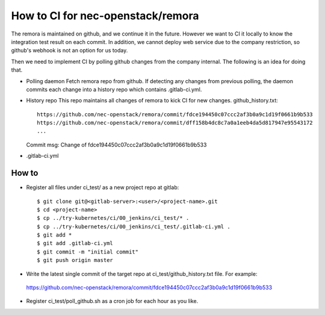 How to CI for nec-openstack/remora
==================================

The remora is maintained on github, and we continue it in the future.
However we want to CI it locally to know the integration test result on each commit.
In addition, we cannot deploy web service due to the company restriction, so github's
webhook is not an option for us today.

Then we need to implement CI by polling github changes from the company internal.
The following is an idea for doing that.

* Polling daemon
  Fetch remora repo from github.
  If detecting any changes from previous polling, the daemon commits each change into a history repo which contains .gitlab-ci.yml.

* History repo
  This repo maintains all changes of remora to kick CI for new changes.
  github_history.txt::
    https://github.com/nec-openstack/remora/commit/fdce194450c07ccc2af3b0a9c1d19f0661b9b533
    https://github.com/nec-openstack/remora/commit/dff158b4dc8c7a0a1eeb4da5d817947e95543172
    ...
  Commit msg: Change of fdce194450c07ccc2af3b0a9c1d19f0661b9b533

* .gitlab-ci.yml


How to
------

* Register all files under ci_test/ as a new project repo at gitlab::

  $ git clone git@<gitlab-server>:<user>/<project-name>.git
  $ cd <project-name>
  $ cp ../try-kubernetes/ci/00_jenkins/ci_test/* .
  $ cp ../try-kubernetes/ci/00_jenkins/ci_test/.gitlab-ci.yml .
  $ git add *
  $ git add .gitlab-ci.yml
  $ git commit -m "initial commit"
  $ git push origin master

* Write the latest single commit of the target repo at ci_test/github_history.txt file. For example::

 https://github.com/nec-openstack/remora/commit/fdce194450c07ccc2af3b0a9c1d19f0661b9b533

* Register ci_test/poll_github.sh as a cron job for each hour as you like.


